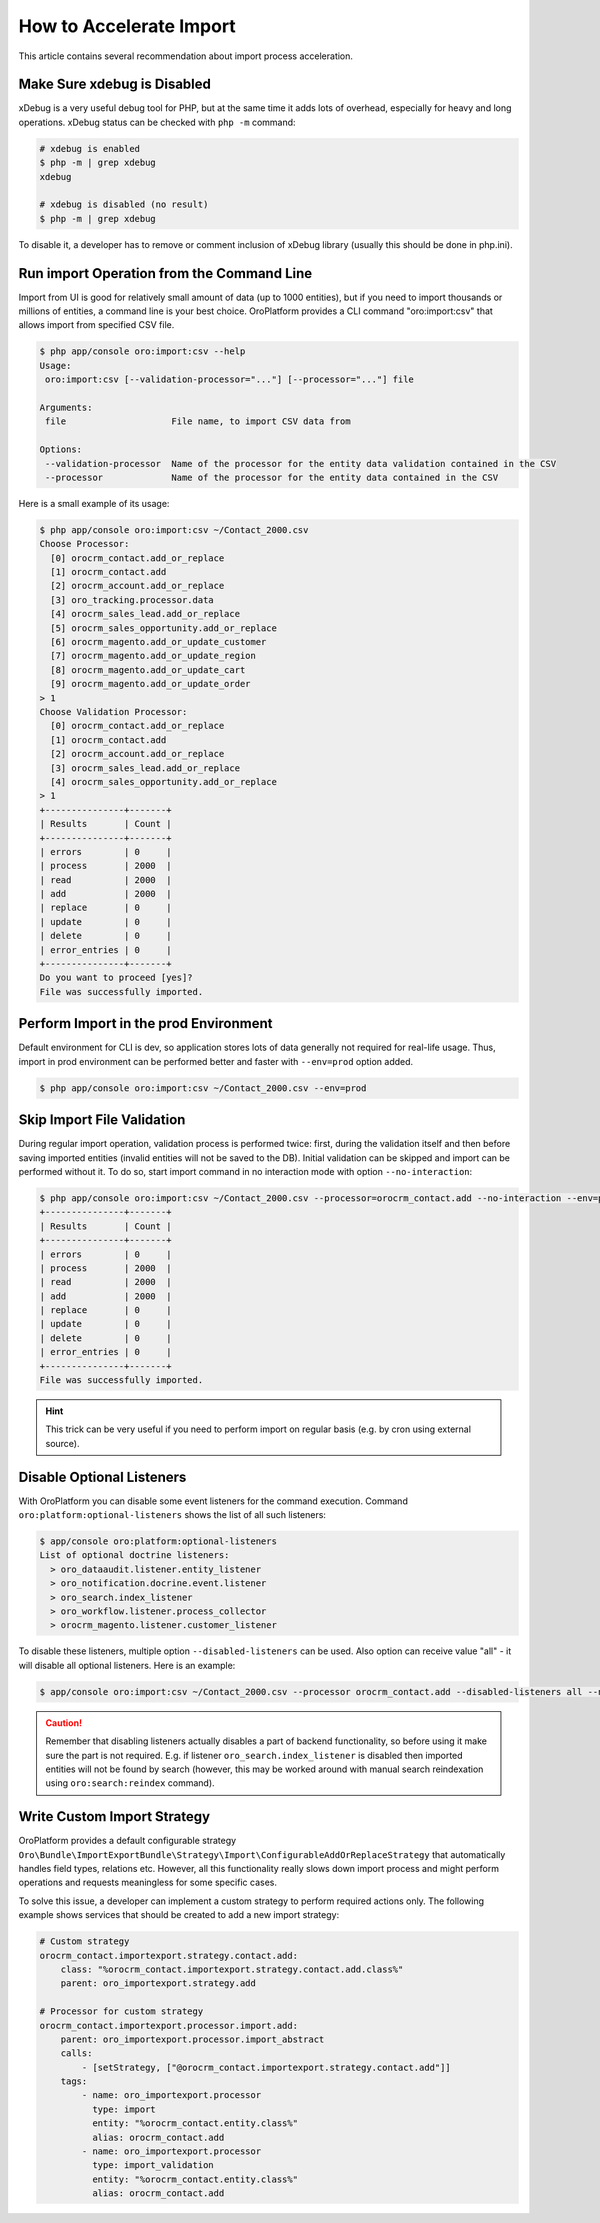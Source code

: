 .. index::
    single: Import/Export; Performance
    single: Import/Export; Acceleration


How to Accelerate Import
========================

This article contains several recommendation about import process acceleration.


Make Sure xdebug is Disabled
~~~~~~~~~~~~~~~~~~~~~~~~~~~~

xDebug is a very useful debug tool for PHP, but at the same time it adds lots of overhead, especially for heavy and long
operations. xDebug status can be checked with ``php -m`` command:

.. code-block:: bash

    # xdebug is enabled
    $ php -m | grep xdebug
    xdebug

    # xdebug is disabled (no result)
    $ php -m | grep xdebug

To disable it, a developer has to remove or comment inclusion of xDebug library (usually this should be done in
php.ini).


Run import Operation from the Command Line
~~~~~~~~~~~~~~~~~~~~~~~~~~~~~~~~~~~~~~~~~~

Import from UI is good for relatively small amount of data (up to 1000 entities), but if you need to import thousands
or millions of entities, a command line is your best choice. OroPlatform provides a CLI command "oro:import:csv"
that allows import from specified CSV file.

.. code-block:: bash

    $ php app/console oro:import:csv --help
    Usage:
     oro:import:csv [--validation-processor="..."] [--processor="..."] file

    Arguments:
     file                    File name, to import CSV data from

    Options:
     --validation-processor  Name of the processor for the entity data validation contained in the CSV
     --processor             Name of the processor for the entity data contained in the CSV

Here is a small example of its usage:

.. code-block:: bash

    $ php app/console oro:import:csv ~/Contact_2000.csv
    Choose Processor:
      [0] orocrm_contact.add_or_replace
      [1] orocrm_contact.add
      [2] orocrm_account.add_or_replace
      [3] oro_tracking.processor.data
      [4] orocrm_sales_lead.add_or_replace
      [5] orocrm_sales_opportunity.add_or_replace
      [6] orocrm_magento.add_or_update_customer
      [7] orocrm_magento.add_or_update_region
      [8] orocrm_magento.add_or_update_cart
      [9] orocrm_magento.add_or_update_order
    > 1
    Choose Validation Processor:
      [0] orocrm_contact.add_or_replace
      [1] orocrm_contact.add
      [2] orocrm_account.add_or_replace
      [3] orocrm_sales_lead.add_or_replace
      [4] orocrm_sales_opportunity.add_or_replace
    > 1
    +---------------+-------+
    | Results       | Count |
    +---------------+-------+
    | errors        | 0     |
    | process       | 2000  |
    | read          | 2000  |
    | add           | 2000  |
    | replace       | 0     |
    | update        | 0     |
    | delete        | 0     |
    | error_entries | 0     |
    +---------------+-------+
    Do you want to proceed [yes]?
    File was successfully imported.


Perform Import in the prod Environment
~~~~~~~~~~~~~~~~~~~~~~~~~~~~~~~~~~~~~~

Default environment for CLI is dev, so application stores lots of data generally not required for real-life usage. Thus,
import in prod environment can be performed better and faster with ``--env=prod`` option added.

.. code-block:: bash

    $ php app/console oro:import:csv ~/Contact_2000.csv --env=prod


Skip Import File Validation
~~~~~~~~~~~~~~~~~~~~~~~~~~~

During regular import operation, validation process is performed twice: first, during the validation itself and then
before saving imported entities (invalid entities will not be saved to the DB). Initial validation can be skipped and
import can be performed without it. To do so, start import command in no interaction mode with option
``--no-interaction``:

.. code-block:: bash

    $ php app/console oro:import:csv ~/Contact_2000.csv --processor=orocrm_contact.add --no-interaction --env=prod
    +---------------+-------+
    | Results       | Count |
    +---------------+-------+
    | errors        | 0     |
    | process       | 2000  |
    | read          | 2000  |
    | add           | 2000  |
    | replace       | 0     |
    | update        | 0     |
    | delete        | 0     |
    | error_entries | 0     |
    +---------------+-------+
    File was successfully imported.

.. hint::

    This trick can be very useful if you need to perform import on regular basis (e.g. by cron using external source).


Disable Optional Listeners
~~~~~~~~~~~~~~~~~~~~~~~~~~

With OroPlatform you can disable some event listeners for the command execution. Command
``oro:platform:optional-listeners`` shows the list of all such listeners:

.. code-block:: bash

    $ app/console oro:platform:optional-listeners
    List of optional doctrine listeners:
      > oro_dataaudit.listener.entity_listener
      > oro_notification.docrine.event.listener
      > oro_search.index_listener
      > oro_workflow.listener.process_collector
      > orocrm_magento.listener.customer_listener

To disable these listeners, multiple option ``--disabled-listeners`` can be used. Also option can receive value "all" -
it will disable all optional listeners. Here is an example:

.. code-block:: bash

    $ app/console oro:import:csv ~/Contact_2000.csv --processor orocrm_contact.add --disabled-listeners all --no-interaction --env prod

.. caution::

    Remember that disabling listeners actually disables a part of backend functionality, so before using it
    make sure the part is not required. E.g. if listener ``oro_search.index_listener`` is disabled then
    imported entities will not be found by search (however, this may be worked around with manual search reindexation
    using ``oro:search:reindex`` command).


Write Custom Import Strategy
~~~~~~~~~~~~~~~~~~~~~~~~~~~~

OroPlatform provides a default configurable strategy
``Oro\Bundle\ImportExportBundle\Strategy\Import\ConfigurableAddOrReplaceStrategy`` that automatically handles
field types, relations etc. However, all this functionality really slows down import process and might perform
operations and requests meaningless for some specific cases.

To solve this issue, a developer can implement a custom strategy to perform required actions only.
The following example shows services that should be created to add a new import strategy:

.. code-block:: yaml

    # Custom strategy
    orocrm_contact.importexport.strategy.contact.add:
        class: "%orocrm_contact.importexport.strategy.contact.add.class%"
        parent: oro_importexport.strategy.add

    # Processor for custom strategy
    orocrm_contact.importexport.processor.import.add:
        parent: oro_importexport.processor.import_abstract
        calls:
            - [setStrategy, ["@orocrm_contact.importexport.strategy.contact.add"]]
        tags:
            - name: oro_importexport.processor
              type: import
              entity: "%orocrm_contact.entity.class%"
              alias: orocrm_contact.add
            - name: oro_importexport.processor
              type: import_validation
              entity: "%orocrm_contact.entity.class%"
              alias: orocrm_contact.add
